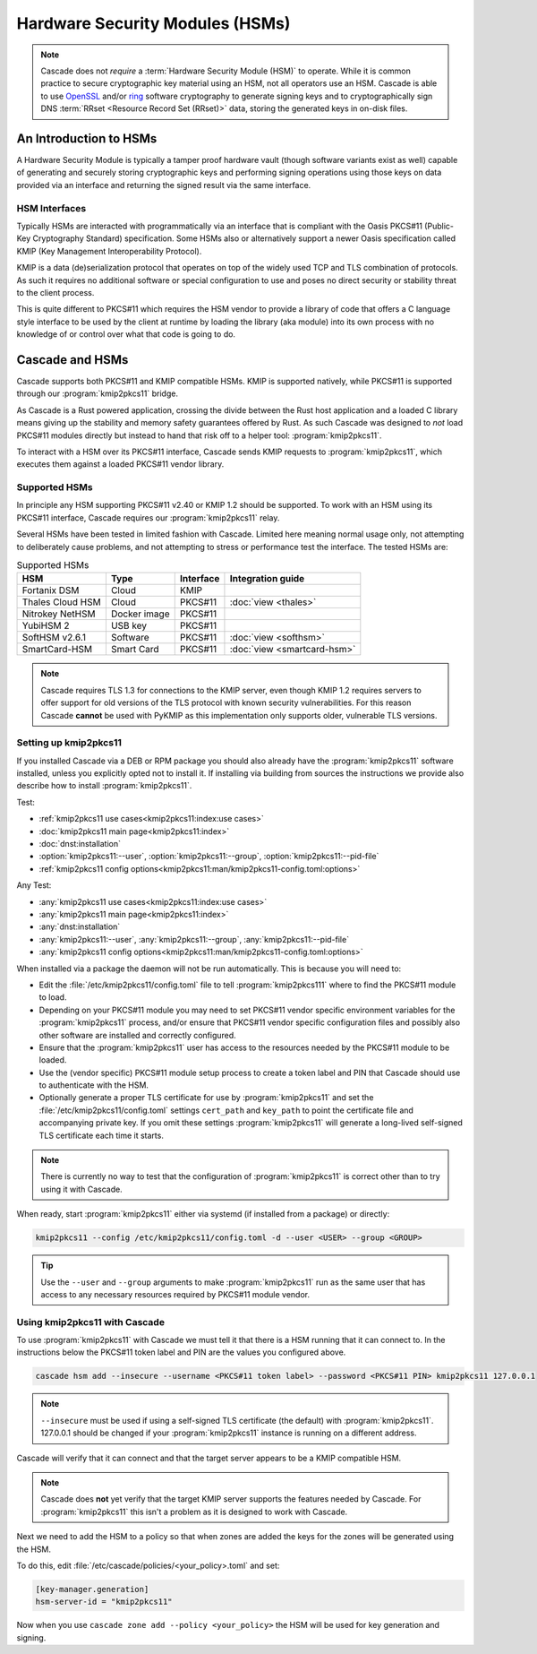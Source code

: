 Hardware Security Modules (HSMs)
================================

.. Note:: Cascade does not *require* a :term:`Hardware Security Module (HSM)`
   to operate. While it is common practice to secure cryptographic key 
   material using an HSM, not all operators use an HSM. Cascade is able to 
   use `OpenSSL <https://www.openssl.org>`_ and/or 
   `ring <https://crates.io/crates/ring/>`_ software cryptography to generate
   signing keys and to cryptographically sign DNS :term:`RRset <Resource 
   Record Set (RRset)>` data, storing the generated keys in on-disk files.

An Introduction to HSMs
-----------------------

A Hardware Security Module is typically a tamper proof hardware vault (though
software variants exist as well) capable of generating and securely storing
cryptographic keys and performing signing operations using those keys on
data provided via an interface and returning the signed result via the same
interface.

HSM Interfaces
~~~~~~~~~~~~~~

Typically HSMs are interacted with programmatically via an interface that
is compliant with the Oasis PKCS#11 (Public-Key Cryptography Standard)
specification. Some HSMs also or alternatively support a newer Oasis
specification called KMIP (Key Management Interoperability Protocol).

KMIP is a data (de)serialization protocol that operates on top of the widely
used TCP and TLS combination of protocols. As such it requires no additional
software or special configuration to use and poses no direct security or
stability threat to the client process.

This is quite different to PKCS#11 which requires the HSM vendor to provide
a library of code that offers a C language style interface to be used by the
client at runtime by loading the library (aka module) into its own process
with no knowledge of or control over what that code is going to do.

Cascade and HSMs
----------------

Cascade supports both PKCS#11 and KMIP compatible HSMs. KMIP is supported
natively, while PKCS#11 is supported through our :program:`kmip2pkcs11` bridge.

As Cascade is a Rust powered application, crossing the divide between the Rust
host application and a loaded C library means giving up the stability and
memory safety guarantees offered by Rust. As such Cascade was designed to
*not* load PKCS#11 modules directly but instead to hand that risk off to a
helper tool: :program:`kmip2pkcs11`.

To interact with a HSM over its PKCS#11 interface, Cascade sends KMIP requests
to :program:`kmip2pkcs11`, which executes them against a loaded PKCS#11 vendor
library.

Supported HSMs
~~~~~~~~~~~~~~

In principle any HSM supporting PKCS#11 v2.40 or KMIP 1.2 should be supported.
To work with an HSM using its PKCS#11 interface, Cascade requires our
:program:`kmip2pkcs11` relay. 

Several HSMs have been tested in limited fashion with Cascade. Limited here
meaning normal usage only, not attempting to deliberately cause problems, and
not attempting to stress or performance test the interface. The tested HSMs
are:

.. table:: Supported HSMs
   :widths: auto

   ================  ============  =========  =================
   HSM               Type          Interface  Integration guide
   ================  ============  =========  =================
   Fortanix DSM      Cloud         KMIP       
   Thales Cloud HSM  Cloud         PKCS#11    :doc:`view <thales>`
   Nitrokey NetHSM   Docker image  PKCS#11    
   YubiHSM 2         USB key       PKCS#11    
   SoftHSM v2.6.1    Software      PKCS#11    :doc:`view <softhsm>`
   SmartCard-HSM     Smart Card    PKCS#11    :doc:`view <smartcard-hsm>`
   ================  ============  =========  =================

.. Note:: Cascade requires TLS 1.3 for connections to the KMIP server, even
   though KMIP 1.2 requires servers to offer support for old versions of the
   TLS protocol with known security vulnerabilities. For this reason Cascade
   **cannot** be used with PyKMIP as this implementation only supports older,
   vulnerable TLS versions.

Setting up kmip2pkcs11
~~~~~~~~~~~~~~~~~~~~~~

If you installed Cascade via a DEB or RPM package you should also already
have the :program:`kmip2pkcs11` software installed, unless you explicitly
opted not to install it. If installing via building from sources the
instructions we provide also describe how to install :program:`kmip2pkcs11`.

Test:

- :ref:`kmip2pkcs11 use cases<kmip2pkcs11:index:use cases>`
- :doc:`kmip2pkcs11 main page<kmip2pkcs11:index>`
- :doc:`dnst:installation`
- :option:`kmip2pkcs11:--user`, :option:`kmip2pkcs11:--group`, :option:`kmip2pkcs11:--pid-file`
- :ref:`kmip2pkcs11 config options<kmip2pkcs11:man/kmip2pkcs11-config.toml:options>`

Any Test:

- :any:`kmip2pkcs11 use cases<kmip2pkcs11:index:use cases>`
- :any:`kmip2pkcs11 main page<kmip2pkcs11:index>`
- :any:`dnst:installation`
- :any:`kmip2pkcs11:--user`, :any:`kmip2pkcs11:--group`, :any:`kmip2pkcs11:--pid-file`
- :any:`kmip2pkcs11 config options<kmip2pkcs11:man/kmip2pkcs11-config.toml:options>`

When installed via a package the daemon will not be run automatically. This is
because you will need to:

- Edit the :file:`/etc/kmip2pkcs11/config.toml` file to tell
  :program:`kmip2pkcs111` where to find the PKCS#11 module to load.
- Depending on your PKCS#11 module you may need to set PKCS#11 vendor
  specific environment variables for the :program:`kmip2pkcs11` process,
  and/or ensure that PKCS#11 vendor specific configuration files and possibly
  also other software are installed and correctly configured.
- Ensure that the :program:`kmip2pkcs11` user has access to the resources
  needed by the PKCS#11 module to be loaded.
- Use the (vendor specific) PKCS#11 module setup process to create a token
  label and PIN that Cascade should use to authenticate with the HSM.
- Optionally generate a proper TLS certificate for use by :program:`kmip2pkcs11`
  and set the :file:`/etc/kmip2pkcs11/config.toml` settings ``cert_path`` and
  ``key_path`` to point the certificate file and accompanying private key. If
  you omit these settings :program:`kmip2pkcs11` will generate a long-lived
  self-signed TLS certificate each time it starts.

.. Note:: There is currently no way to test that the configuration
   of :program:`kmip2pkcs11` is correct other than to try using it with
   Cascade.

When ready, start :program:`kmip2pkcs11` either via systemd (if installed from
a package) or directly:

.. code-block:: bash

   kmip2pkcs11 --config /etc/kmip2pkcs11/config.toml -d --user <USER> --group <GROUP>

.. Tip:: Use the ``--user`` and ``--group`` arguments to make :program:`kmip2pkcs11`
   run as the same user that has access to any necessary resources required by
   PKCS#11 module vendor.

Using kmip2pkcs11 with Cascade
~~~~~~~~~~~~~~~~~~~~~~~~~~~~~~

To use :program:`kmip2pkcs11` with Cascade we must tell it that there is a HSM
running that it can connect to. In the instructions below the PKCS#11 token label
and PIN are the values you configured above.

.. code-block:: bash

   cascade hsm add --insecure --username <PKCS#11 token label> --password <PKCS#11 PIN> kmip2pkcs11 127.0.0.1

.. Note:: ``--insecure`` must be used if using a self-signed TLS certificate (the
   default) with :program:`kmip2pkcs11`. 127.0.0.1 should be changed if your
   :program:`kmip2pkcs11` instance is running on a different address.

Cascade will verify that it can connect and that the target server appears to be a
KMIP compatible HSM.

.. Note:: Cascade does **not** yet verify that the target KMIP server supports
   the features needed by Cascade. For :program:`kmip2pkcs11` this isn't a problem
   as it is designed to work with Cascade.

Next we need to add the HSM to a policy so that when zones are added the keys for the
zones will be generated using the HSM.

To do this, edit :file:`/etc/cascade/policies/<your_policy>.toml` and set:

.. code-block:: text

   [key-manager.generation]
   hsm-server-id = "kmip2pkcs11"

Now when you use ``cascade zone add --policy <your_policy>`` the HSM will be used
for key generation and signing.
